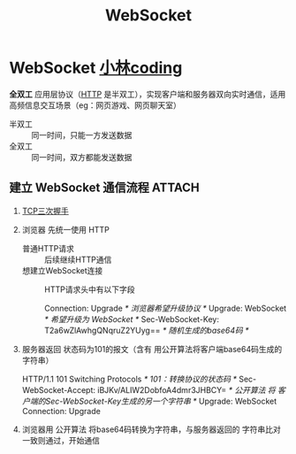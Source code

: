 :PROPERTIES:
:ID:       f405fdf1-8944-4b8a-b275-afeb753424f1
:END:
#+title: WebSocket
#+filetags: network

* WebSocket [[https://www.xiaolincoding.com/network/2_http/http_websocket.html#websocket%E7%9A%84%E6%B6%88%E6%81%AF%E6%A0%BC%E5%BC%8F][小林coding]]
*全双工* 应用层协议（[[id:6cd6d820-4519-4090-8b15-4b38060fe563][HTTP]] 是半双工），实现客户端和服务器双向实时通信，适用高频信息交互场景（eg：网页游戏、网页聊天室）
- 半双工 :: 同一时间，只能一方发送数据
- 全双工 :: 同一时间，双方都能发送数据
#+begin_comment
为什么 TCP 是全双工的，不直接使用，还要重新实现一个 WebSocket？
使用全双工的协议需要解决 *TCP的粘包问题* ，WebSocket的报文格式就是 *消息头+消息体*
#+end_comment

** 建立 WebSocket 通信流程 :ATTACH:
:PROPERTIES:
:ID:       ad98e21f-5420-4e5f-b8ed-e3c684a8c371
:END:
[[attachment:_20250806_112341screenshot.png]]
1. [[id:ceed6c1f-7585-4884-874d-eb2dbf4145ae][TCP三次握手]]
2. 浏览器 先统一使用 HTTP
   - 普通HTTP请求        :: 后续继续HTTP通信
   - 想建立WebSocket连接 :: HTTP请求头中有以下字段
     #+begin_example css
     Connection: Upgrade                                /* 浏览器希望升级协议 */
     Upgrade: WebSocket                                 /* 希望升级为 WebSocket */
     Sec-WebSocket-Key: T2a6wZlAwhgQNqruZ2YUyg==\r\n    /* 随机生成的base64码 */
     #+end_example
3. 服务器返回 状态码为101的报文（含有 用公开算法将客户端base64码生成的字符串）
   #+begin_example css
   HTTP/1.1 101 Switching Protocols\r\n                   /* 101：转换协议的状态码 */
   Sec-WebSocket-Accept: iBJKv/ALIW2DobfoA4dmr3JHBCY=\r\n /* 公开算法 将 客户端的Sec-WebSocket-Key生成的另一个字符串 */
   Upgrade: WebSocket\r\n
   Connection: Upgrade\r\n
   #+end_example
4. 浏览器用 公开算法 将base64码转换为字符串，与服务器返回的 字符串比对一致则通过，开始通信
